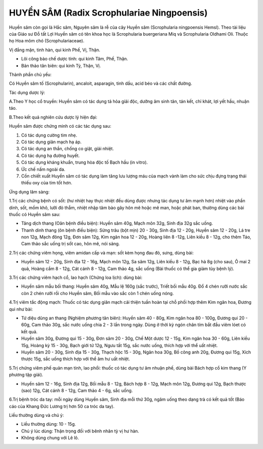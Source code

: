 .. _plants_huyen_sam:

HUYỀN SÂM (Radix Scrophulariae Ningpoensis)
###########################################

Huyền sâm còn gọi là Hắc sâm, Nguyên sâm là rễ của cây Huyền sâm
(Scrophularia ningpoensis Hemsl). Theo tài liệu của Giáo sư Đỗ tất Lợi
Huyền sâm có tên khoa học là Scrophularia buergeriana Miq và
Scrophularia Oldhami Oli. Thuộc họ Hoa mõm chó (Scrophulariaceae).

Vị đắng mặn, tinh hàn, qui kinh Phế, Vị, Thận.

-  Lôi công bào chế dược tính: qui kinh Tâm, Phế, Thận.
-  Bản thảo tân biên: qui kinh Tỳ, Thận, Vị.

Thành phần chủ yếu:

Có Huyền sâm tố (Scrophularin), ancaloit, asparagin, tinh dầu, acid béo
và các chất đường.

Tác dụng dược lý:

A.Theo Y học cổ truyền: Huyền sâm có tác dụng tả hỏa giải độc, dưỡng âm
sinh tân, tán kết, chỉ khát, lợi yết hầu, nhuận táo.

B.Theo kết quả nghiên cứu dược lý hiện đại:

Huyền sâm được chứng minh có các tác dụng sau:

#. Có tác dụng cường tim nhẹ.
#. Có tác dụng giãn mạch hạ áp.
#. Có tác dụng an thần, chống co giật, giải nhiệt.
#. Có tác dụng hạ đường huyết.
#. Có tác dụng kháng khuẩn, trung hòa độc tố Bạch hầu (in vitro).
#. Ức chế nấm ngoài da.
#. Cồn chiết xuất Huyền sâm có tác dụng làm tăng lưu lượng máu của mạch
   vành làm cho sức chịu đựng trạng thái thiếu oxy của tim tốt hơn.

Ứng dụng lâm sàng:

1.Trị các chứng bệnh có sốt: (hư nhiệt hay thực nhiệt đều dùng được
nhưng tác dụng tư âm mạnh hơn) nhiệt vào phần dinh, sốt, mồm khô, lưỡi
đỏ thẫm, nhiệt nhập tâm bào gây hôn mê hoặc mê man, hoặc phát ban,
thường dùng các bài thuốc có Huyền sâm sau:

-  Tăng dịch thang (Oân bệnh điều biện): Huyền sâm 40g, Mạch môn 32g,
   Sinh địa 32g sắc uống.
-  Thanh dinh thang (ôn bệnh điều biện): Sừng trâu (bột mịn) 20 - 30g,
   Sinh địa 12 - 20g, Huyền sâm 12 - 20g, Lá tre non 12g, Mạch đông 12g,
   Đơn sâm 12g, Kim ngân hoa 12 - 20g, Hoàng liên 8 -12g, Liên kiều 8 -
   12g, cho thêm Táo, Cam thảo sắc uống trị sốt cao, hôn mê, nói sảng.

2.Trị các chứng viêm họng, viêm amidan cấp và mạn: sốt kèm họng đau đỏ,
sưng, dùng bài:

-  Huyền sâm 12 - 20g, Sinh địa 12 - 16g, Mạch môn 12g, Sa sâm 12g, Liên
   kiều 8 - 12g, Bạc hà 8g (cho sau), Ô mai 2 quả, Hoàng cầm 8 - 12g,
   Cát cánh 8 - 12g, Cam thảo 4g, sắc uống (Bài thuốc có thể gia giảm
   tùy bệnh lý).

3.Trị các chứng viêm hạch cổ, lao hạch (Chứng loa lịch): dùng bài:

-  Huyền sâm mẫu bối thang: Huyền sâm 40g, Mẫu lệ 160g (sắc trước),
   Triết bối mẫu 40g. Đổ 4 chén rưỡi nước sắc còn 2 chén rưỡi rồi cho
   Huyền sâm, Bối mẫu vào sắc còn 1 chén uống nóng.

4.Trị viêm tắc động mạch: Thuốc có tác dụng giãn mạch cải thiện tuần
hoàn tại chỗ phối hợp thêm Kim ngân hoa, Đương qui như bài:

-  Tứ diệu dũng an thang (Nghiệm phương tân biên): Huyền sâm 40 - 80g,
   Kim ngân hoa 80 - 100g, Đương qui 20 - 60g, Cam thảo 30g, sắc nước
   uống chia 2 - 3 lần trong ngày. Dùng ở thời kỳ ngón chân tím bắt đầu
   viêm lóet có kết quả.
-  Huyền sâm 30g, Đương qui 15 - 30g, Đơn sâm 20 - 30g, Chế Một dược 12
   - 15g, Kim ngân hoa 30 - 60g, Liên kiều 15g, Hoàng kỳ 15 - 30g, Bạch
   giới tử 12g, Ngưu tất 15g, sắc nước uống, thích hợp với thể uất
   nhiệt.
-  Huyền sâm 20 - 30g, Sinh địa 15 - 30g, Thạch hộc 15 - 30g, Ngân hoa
   30g, Bồ công anh 20g, Đương qui 15g, Xích thược 15g, sắc uống thích
   hợp với thể âm hư uất nhiệt.

5.Trị chứng viêm phế quản mạn tính, lao phổi: thuốc có tác dụng tư âm
nhuận phế, dùng bài Bách hợp cổ kim thang (Y phương tập giải).

-  Huyền sâm 12 - 16g, Sinh địa 12g, Bối mẫu 8 - 12g, Bách hợp 8 - 12g,
   Mạch môn 12g, Đương qui 12g, Bạch thược (sao) 12g, Cát cánh 8 - 12g,
   Cam thảo 4 - 6g, sắc uống.

6.Trị bệnh tróc da tay: mỗi ngày dùng Huyền sâm, Sinh địa mỗi thứ 30g,
ngâm uống theo dạng trà có kết quả tốt (Báo cáo của Khang Đức Lương trị
hơn 50 ca tróc da tay).

Liều thường dùng và chú ý:

-  Liều thường dùng: 10 - 15g.
-  Chú ý lúc dùng: Thận trọng đối với bênh nhân tỳ vị hư hàn.
-  Không dùng chung với Lê lô.

 

..  image:: HUYENSAM.JPG
   :width: 50px
   :height: 50px
   :target: HUYENSAM_.htm
